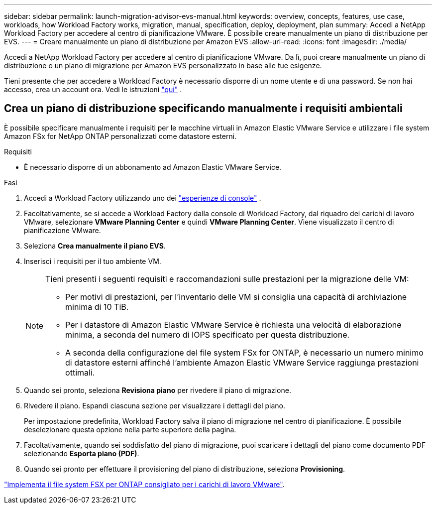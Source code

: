 ---
sidebar: sidebar 
permalink: launch-migration-advisor-evs-manual.html 
keywords: overview, concepts, features, use case, workloads, how Workload Factory works, migration, manual, specification, deploy, deployment, plan 
summary: Accedi a NetApp Workload Factory per accedere al centro di pianificazione VMware.  È possibile creare manualmente un piano di distribuzione per EVS. 
---
= Creare manualmente un piano di distribuzione per Amazon EVS
:allow-uri-read: 
:icons: font
:imagesdir: ./media/


[role="lead"]
Accedi a NetApp Workload Factory per accedere al centro di pianificazione VMware.  Da lì, puoi creare manualmente un piano di distribuzione o un piano di migrazione per Amazon EVS personalizzato in base alle tue esigenze.

Tieni presente che per accedere a Workload Factory è necessario disporre di un nome utente e di una password.  Se non hai accesso, crea un account ora.  Vedi le istruzioni https://docs.netapp.com/us-en/workload-setup-admin/quick-start.html["qui"] .



== Crea un piano di distribuzione specificando manualmente i requisiti ambientali

È possibile specificare manualmente i requisiti per le macchine virtuali in Amazon Elastic VMware Service e utilizzare i file system Amazon FSx for NetApp ONTAP personalizzati come datastore esterni.

.Requisiti
* È necessario disporre di un abbonamento ad Amazon Elastic VMware Service.


.Fasi
. Accedi a Workload Factory utilizzando uno dei https://docs.netapp.com/us-en/workload-setup-admin/console-experiences.html["esperienze di console"^] .
. Facoltativamente, se si accede a Workload Factory dalla console di Workload Factory, dal riquadro dei carichi di lavoro VMware, selezionare *VMware Planning Center* e quindi *VMware Planning Center*.  Viene visualizzato il centro di pianificazione VMware.
. Seleziona *Crea manualmente il piano EVS*.
. Inserisci i requisiti per il tuo ambiente VM.
+
[NOTE]
====
Tieni presenti i seguenti requisiti e raccomandazioni sulle prestazioni per la migrazione delle VM:

** Per motivi di prestazioni, per l'inventario delle VM si consiglia una capacità di archiviazione minima di 10 TiB.
** Per i datastore di Amazon Elastic VMware Service è richiesta una velocità di elaborazione minima, a seconda del numero di IOPS specificato per questa distribuzione.
** A seconda della configurazione del file system FSx for ONTAP, è necessario un numero minimo di datastore esterni affinché l'ambiente Amazon Elastic VMware Service raggiunga prestazioni ottimali.


====
. Quando sei pronto, seleziona *Revisiona piano* per rivedere il piano di migrazione.
. Rivedere il piano. Espandi ciascuna sezione per visualizzare i dettagli del piano.
+
Per impostazione predefinita, Workload Factory salva il piano di migrazione nel centro di pianificazione.  È possibile deselezionare questa opzione nella parte superiore della pagina.

. Facoltativamente, quando sei soddisfatto del piano di migrazione, puoi scaricare i dettagli del piano come documento PDF selezionando *Esporta piano (PDF)*.
. Quando sei pronto per effettuare il provisioning del piano di distribuzione, seleziona *Provisioning*.


link:deploy-fsx-file-system-evs.html["Implementa il file system FSX per ONTAP consigliato per i carichi di lavoro VMware"].

